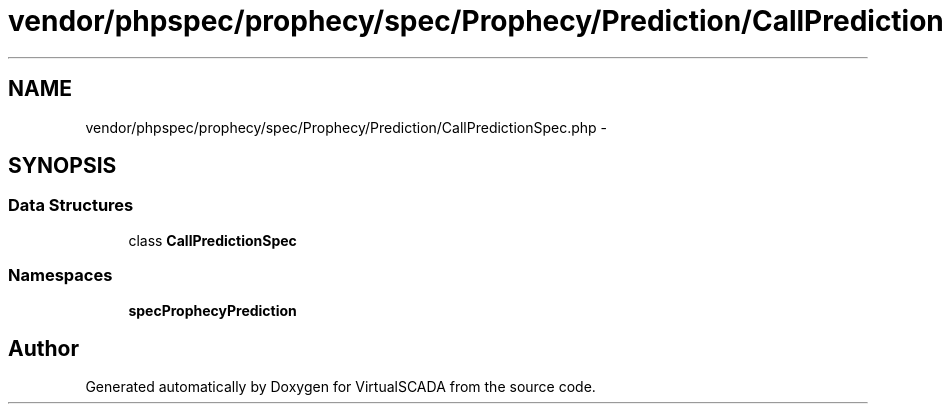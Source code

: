 .TH "vendor/phpspec/prophecy/spec/Prophecy/Prediction/CallPredictionSpec.php" 3 "Tue Apr 14 2015" "Version 1.0" "VirtualSCADA" \" -*- nroff -*-
.ad l
.nh
.SH NAME
vendor/phpspec/prophecy/spec/Prophecy/Prediction/CallPredictionSpec.php \- 
.SH SYNOPSIS
.br
.PP
.SS "Data Structures"

.in +1c
.ti -1c
.RI "class \fBCallPredictionSpec\fP"
.br
.in -1c
.SS "Namespaces"

.in +1c
.ti -1c
.RI " \fBspec\\Prophecy\\Prediction\fP"
.br
.in -1c
.SH "Author"
.PP 
Generated automatically by Doxygen for VirtualSCADA from the source code\&.
